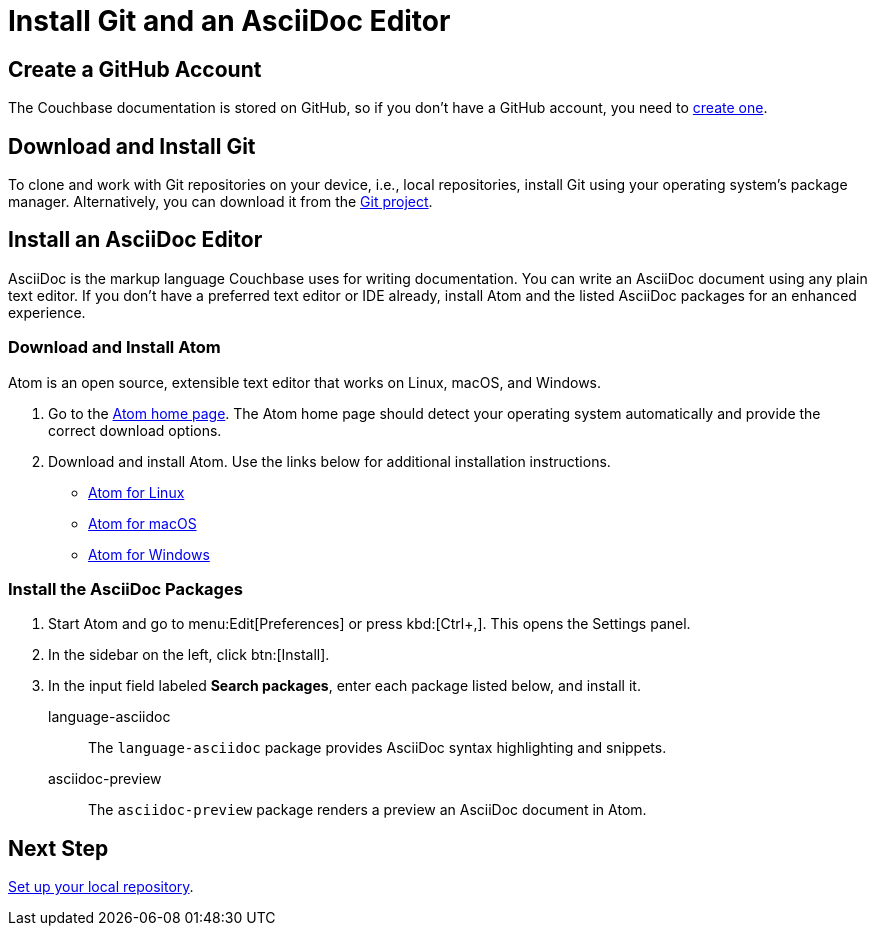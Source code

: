 = Install Git and an AsciiDoc Editor
:url-atom-docs: https://flight-manual.atom.io/getting-started/sections/installing-atom
:url-linux: {url-atom-docs}/#platform-linux
:url-mac: {url-atom-docs}/#platform-mac
:url-windows: {url-atom-docs}/#platform-windows

== Create a GitHub Account

The Couchbase documentation is stored on GitHub, so if you don't have a GitHub account, you need to https://github.com/join[create one^].

== Download and Install Git

To clone and work with Git repositories on your device, i.e., local repositories, install Git using your operating system's package manager.
Alternatively, you can download it from the https://git-scm.com/downloads[Git project^].

== Install an AsciiDoc Editor

AsciiDoc is the markup language Couchbase uses for writing documentation.
You can write an AsciiDoc document using any plain text editor.
If you don't have a preferred text editor or IDE already, install Atom and the listed AsciiDoc packages for an enhanced experience.

=== Download and Install Atom

Atom is an open source, extensible text editor that works on Linux, macOS, and Windows.

. Go to the https://atom.io/[Atom home page^].
The Atom home page should detect your operating system automatically and provide the correct download options.
. Download and install Atom.
Use the links below for additional installation instructions.
** {url-linux}[Atom for Linux^]
** {url-mac}[Atom for macOS^]
** {url-windows}[Atom for Windows^]

=== Install the AsciiDoc Packages

. Start Atom and go to menu:Edit[Preferences] or press kbd:[Ctrl+,].
This opens the Settings panel.
. In the sidebar on the left, click btn:[Install].
. In the input field labeled *Search packages*, enter each package listed below, and install it.

language-asciidoc::
The `language-asciidoc` package provides AsciiDoc syntax highlighting and snippets.

asciidoc-preview::
The `asciidoc-preview` package renders a preview an AsciiDoc document in Atom.

== Next Step

xref:set-up-repository.adoc[Set up your local repository].
